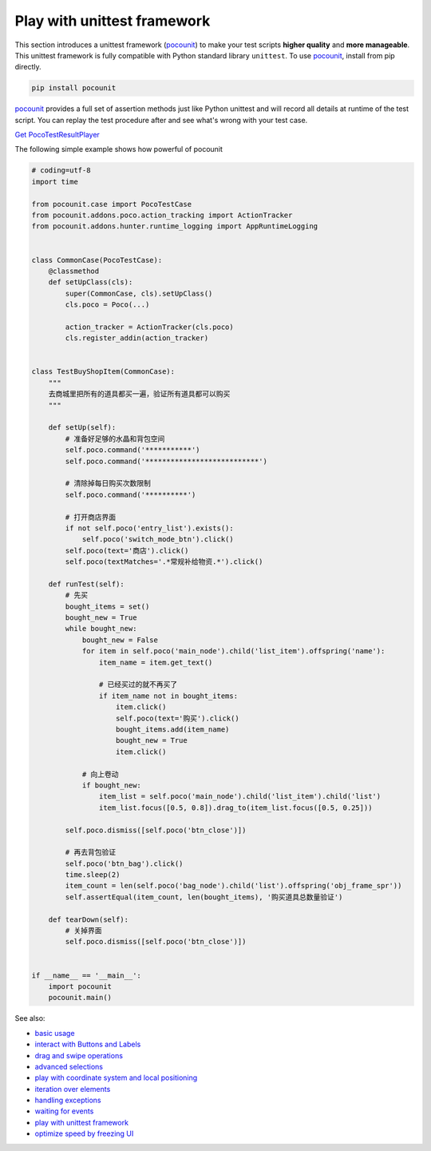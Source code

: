 
Play with unittest framework
============================

This section introduces a unittest framework (`pocounit`_) to make your test scripts **higher quality** and
**more manageable**. This unittest framework is fully compatible with Python standard library ``unittest``. To use
`pocounit`_, install from pip directly.

.. code-block:: bash

    pip install pocounit


`pocounit`_ provides a full set of assertion methods just like Python unittest and will record all details at runtime
of the test script. You can replay the test procedure after and see what's wrong with your test case.

`Get PocoTestResultPlayer`_

The following simple example shows how powerful of pocounit

.. raw:: html

    <div style=" overflow: hidden; max-width: 100%; height: auto;">
        <div align="center" class="embed-responsive embed-responsive-16by9">
            <video class="embed-responsive-item device-record" controls="" style="top: 0;bottom: 0;left: 0;width: 100%;height: 100%;border: 0;">
                <source src="http://top.gdl.netease.com/poco-res/video/result_player_demo.mp4" type="video/mp4">
            </video>
        </div>
        <br/>
    </div>

.. image:: img/g62-shop-pocounit-resultplayer.png

.. code-block:: python

    # coding=utf-8
    import time

    from pocounit.case import PocoTestCase
    from pocounit.addons.poco.action_tracking import ActionTracker
    from pocounit.addons.hunter.runtime_logging import AppRuntimeLogging


    class CommonCase(PocoTestCase):
        @classmethod
        def setUpClass(cls):
            super(CommonCase, cls).setUpClass()
            cls.poco = Poco(...)

            action_tracker = ActionTracker(cls.poco)
            cls.register_addin(action_tracker)


    class TestBuyShopItem(CommonCase):
        """
        去商城里把所有的道具都买一遍，验证所有道具都可以购买
        """

        def setUp(self):
            # 准备好足够的水晶和背包空间
            self.poco.command('***********')
            self.poco.command('***************************')

            # 清除掉每日购买次数限制
            self.poco.command('**********')

            # 打开商店界面
            if not self.poco('entry_list').exists():
                self.poco('switch_mode_btn').click()
            self.poco(text='商店').click()
            self.poco(textMatches='.*常规补给物资.*').click()

        def runTest(self):
            # 先买
            bought_items = set()
            bought_new = True
            while bought_new:
                bought_new = False
                for item in self.poco('main_node').child('list_item').offspring('name'):
                    item_name = item.get_text()

                    # 已经买过的就不再买了
                    if item_name not in bought_items:
                        item.click()
                        self.poco(text='购买').click()
                        bought_items.add(item_name)
                        bought_new = True
                        item.click()

                # 向上卷动
                if bought_new:
                    item_list = self.poco('main_node').child('list_item').child('list')
                    item_list.focus([0.5, 0.8]).drag_to(item_list.focus([0.5, 0.25]))

            self.poco.dismiss([self.poco('btn_close')])

            # 再去背包验证
            self.poco('btn_bag').click()
            time.sleep(2)
            item_count = len(self.poco('bag_node').child('list').offspring('obj_frame_spr'))
            self.assertEqual(item_count, len(bought_items), '购买道具总数量验证')

        def tearDown(self):
            # 关掉界面
            self.poco.dismiss([self.poco('btn_close')])


    if __name__ == '__main__':
        import pocounit
        pocounit.main()



See also:

* `basic usage`_
* `interact with Buttons and Labels`_
* `drag and swipe operations`_
* `advanced selections`_
* `play with coordinate system and local positioning`_
* `iteration over elements`_
* `handling exceptions`_
* `waiting for events`_
* `play with unittest framework`_
* `optimize speed by freezing UI`_


.. _basic usage: basic.html
.. _interact with Buttons and Labels: interact_with_buttons_and_labels.html
.. _drag and swipe operations: drag_and_swipe_operations.html
.. _advanced selections: advanced_selections.html
.. _play with coordinate system and local positioning: play_with_coordinate_system_and_local_positioning.html
.. _iteration over elements: iteration_over_elements.html
.. _handling exceptions: handling_exceptions.html
.. _waiting for events: waiting_events.html
.. _play with unittest framework: play_with_unittest_framework.html
.. _optimize speed by freezing UI: optimize_speed_by_freezing_UI.html

.. _Get PocoTestResultPlayer: ../about-test-result-player.html
.. _pocounit: https://github.com/AirtestProject/PocoUnit
